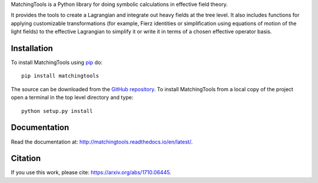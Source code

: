 MatchingTools is a Python library for doing symbolic calculations in
effective field theory.

It provides the tools to create a Lagrangian and integrate out heavy
fields at the tree level. It also includes functions for applying
customizable transformations (for example, Fierz identities or
simplification using equations of motion of the light fields) to the
effective Lagrangian to simplify it or write it in terms of a chosen
effective operator basis.

Installation
============

To install MatchingTools using `pip`_ do::

  pip install matchingtools

The source can be downloaded from the `GitHub repository`_.
To install MatchingTools from a local copy of the project open a terminal
in the top level directory and type::

  python setup.py install

.. _pip: https://pypi.python.org/pypi/pip/

.. _GitHub repository: https://github.com/jccriado/matchingtools
  
Documentation
=============

Read the documentation at: http://matchingtools.readthedocs.io/en/latest/.

Citation
========

If you use this work, please cite: https://arxiv.org/abs/1710.06445.
